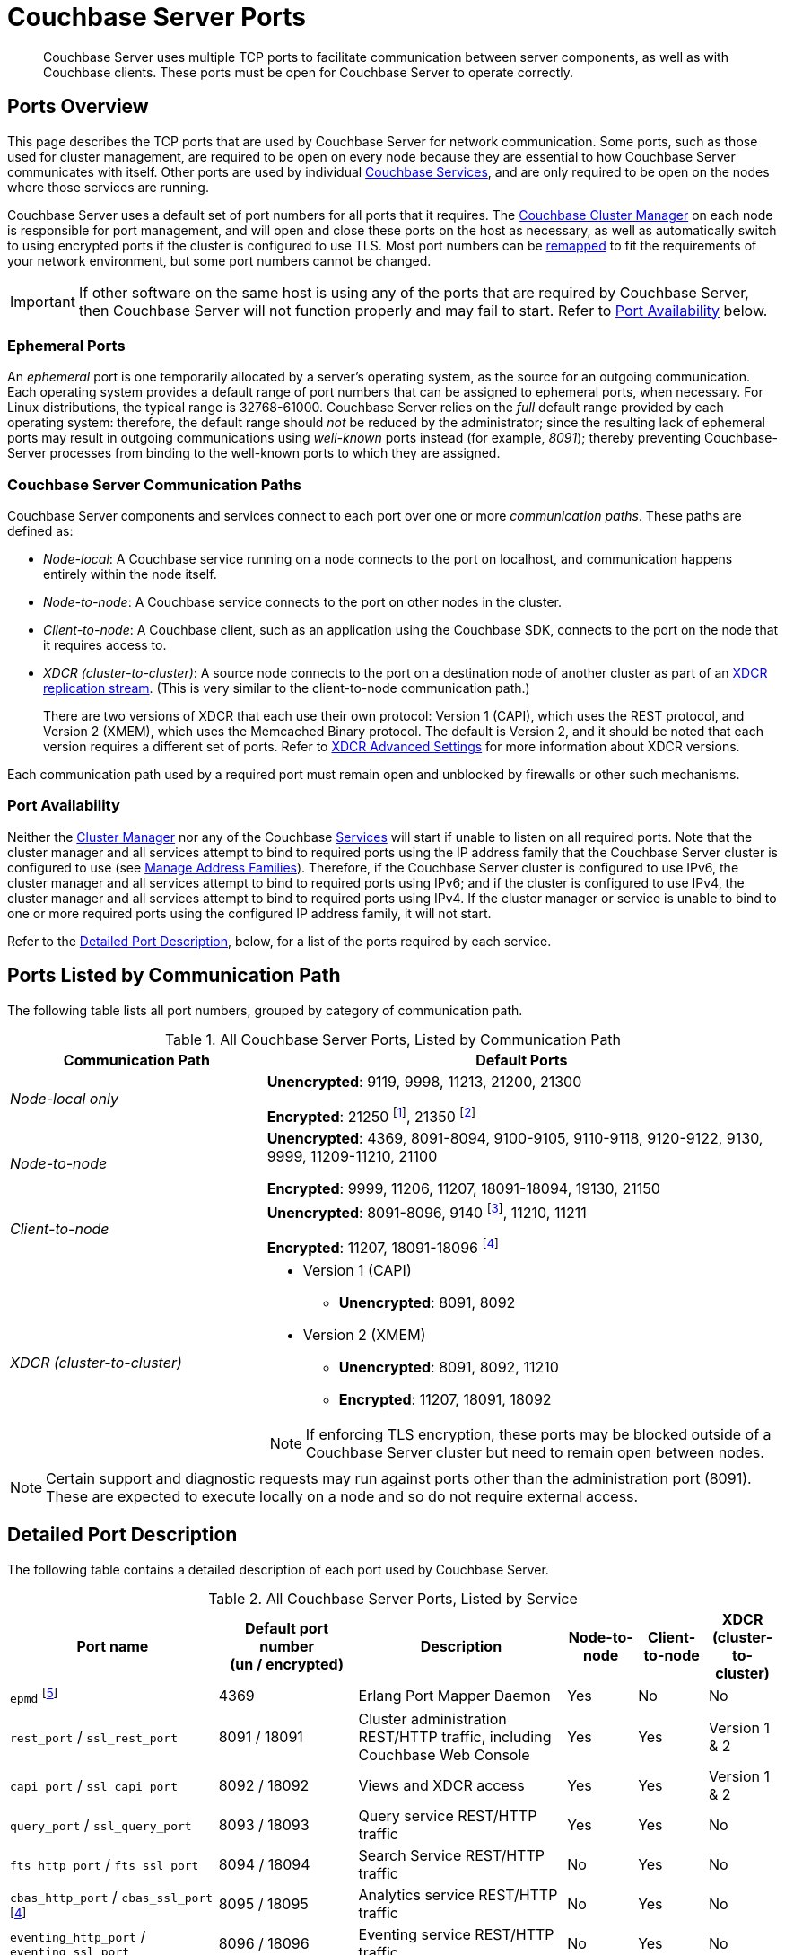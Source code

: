 = Couchbase Server Ports
:description: Couchbase Server uses multiple TCP ports to facilitate communication between server components, as well as with Couchbase clients.
:fn-eventing-debug-port: pass:n[footnote:fn-eventing-debug-port[pass:n[The Eventing Service Debugger port `eventing_debug_port` (9140) is an internal port and is not supported for external access outside of the cluster. You should only use this port in your development environments.\]]]
:fn-analytics-encrypted-port: footnote:fn-analytics-encrypted-port[The Analytics Service encrypted port 18095 is not currently used, but is reserved for future use.]
:fn-encrypted-traffic-port: footnote:fn-encrypted-traffic-port[The Cluster Management Exchange encrypted port 21250 is not currently used, but is reserved for future use.]
:fn-encrypted-communication-port: footnote:fn-encrypted-communication-port[The Cluster Management Exchange encrypted port 21350 is not currently used, but is reserved for future use.]

[abstract]
{description}
These ports must be open for Couchbase Server to operate correctly.

== Ports Overview

This page describes the TCP ports that are used by Couchbase Server for network communication.
Some ports, such as those used for cluster management, are required to be open on every node because they are essential to how Couchbase Server communicates with itself.
Other ports are used by individual xref:learn:services-and-indexes/services/services.adoc[Couchbase Services], and are only required to be open on the nodes where those services are running.

Couchbase Server uses a default set of port numbers for all ports that it requires.
The xref:learn:clusters-and-availability/cluster-manager.adoc[Couchbase Cluster Manager] on each node is responsible for port management, and will open and close these ports on the host as necessary, as well as automatically switch to using encrypted ports if the cluster is configured to use TLS.
Most port numbers can be <<map-custom-ports,remapped>> to fit the requirements of your network environment, but some port numbers cannot be changed.

IMPORTANT: If other software on the same host is using any of the ports that are required by Couchbase Server, then Couchbase Server will not function properly and may fail to start.
Refer to <<port-availability>> below.

=== Ephemeral Ports

An _ephemeral_ port is one temporarily allocated by a server's operating system, as the source for an outgoing communication.
Each operating system provides a default range of port numbers that can be assigned to ephemeral ports, when necessary.
For Linux distributions, the typical range is 32768-61000.
Couchbase Server relies on the _full_ default range provided by each operating system: therefore, the default range should _not_ be reduced by the administrator; since the resulting lack of ephemeral ports may result in outgoing communications using _well-known_ ports instead (for example, _8091_); thereby preventing Couchbase-Server processes from binding to the well-known ports to which they are assigned.

=== Couchbase Server Communication Paths

Couchbase Server components and services connect to each port over one or more _communication paths_.
These paths are defined as:

* _Node-local_: A Couchbase service running on a node connects to the port on localhost, and communication happens entirely within the node itself.

* _Node-to-node_: A Couchbase service connects to the port on other nodes in the cluster.

* _Client-to-node_: A Couchbase client, such as an application using the Couchbase SDK, connects to the port on the node that it requires access to.

* _XDCR (cluster-to-cluster)_: A source node connects to the port on a destination node of another cluster as part of an xref:manage:manage-xdcr/prepare-for-xdcr.adoc[XDCR replication stream].
(This is very similar to the client-to-node communication path.)
+
There are two versions of XDCR that each use their own protocol: Version 1 (CAPI), which uses the REST protocol, and Version 2 (XMEM), which uses the Memcached Binary protocol.
The default is Version 2, and it should be noted that each version requires a different set of ports.
Refer to xref:xdcr-reference:xdcr-advanced-settings.adoc[XDCR Advanced Settings] for more information about XDCR versions.

Each communication path used by a required port must remain open and unblocked by firewalls or other such mechanisms.

[[port-availability]]
=== Port Availability

Neither the xref:learn:clusters-and-availability/cluster-manager.adoc[Cluster Manager] nor any of the Couchbase xref:learn:services-and-indexes/services/services.adoc[Services] will start if unable to listen on all required ports.
Note that the cluster manager and all services attempt to bind to required ports using the IP address family  that the Couchbase Server cluster is configured to use (see xref:manage:manage-nodes/manage-address-families.adoc[Manage Address Families]).
Therefore, if the Couchbase Server cluster is configured to use IPv6, the cluster manager and all services attempt to bind to required ports using IPv6; and if the cluster is configured to use IPv4, the cluster manager and all services attempt to bind to required ports using IPv4.
If the cluster manager or service is unable to bind to one or more required ports using the configured IP address family, it will not start.

Refer to the xref:install:install-ports.adoc#detailed-port-description[Detailed Port Description], below, for a list of the ports required by each service.

== Ports Listed by Communication Path

The following table lists all port numbers, grouped by category of communication path.

.All Couchbase Server Ports, Listed by Communication Path
[#table-ports-communication-path,cols="1,2",options=header]
|===

| Communication Path | Default Ports

| _Node-local only_
| *Unencrypted*: 9119, 9998, 11213, 21200, 21300

*Encrypted*: 21250 {fn-encrypted-traffic-port}, 21350 {fn-encrypted-communication-port}

| _Node-to-node_
| *Unencrypted*: 4369, 8091-8094, 9100-9105, 9110-9118, 9120-9122, 9130, 9999, 11209-11210, 21100

*Encrypted*: 9999, 11206, 11207, 18091-18094, 19130, 21150

| _Client-to-node_
| *Unencrypted*: 8091-8096, 9140 {fn-eventing-debug-port}, 11210, 11211

*Encrypted*: 11207, 18091-18096 {fn-analytics-encrypted-port}

| _XDCR (cluster-to-cluster)_
a| * Version 1 (CAPI)
** *Unencrypted*: 8091, 8092
* Version 2 (XMEM)
** *Unencrypted*: 8091, 8092, 11210
** *Encrypted*: 11207, 18091, 18092

NOTE: If enforcing TLS encryption, these ports may be blocked outside of a Couchbase Server cluster but need to remain open between nodes.
|===

NOTE: Certain support and diagnostic requests may run against ports other than the administration port (8091).
These are expected to execute locally on a node and so do not require external access.

[#detailed-port-description]
== Detailed Port Description

The following table contains a detailed description of each port used by Couchbase Server.

.All Couchbase Server Ports, Listed by Service
[#table-ports-detailed,cols="3,2,3,1,1,1",options=header]
|===
| Port name
| Default port number +
(un / encrypted)
| Description
| Node-to-node
| Client-to-node
| XDCR (cluster-to-cluster)

| `epmd` footnote:fn-cannot-remap[This port cannot be remapped.]
| 4369
| Erlang Port Mapper Daemon
| Yes
| No
| No

| `rest_port` / `ssl_rest_port`
| 8091 / 18091
| Cluster administration REST/HTTP traffic, including Couchbase Web Console
| Yes
| Yes
| Version 1 & 2

| `capi_port` / `ssl_capi_port`
| 8092 / 18092
| Views and XDCR access
| Yes
| Yes
| Version 1 & 2

| `query_port` / `ssl_query_port`
| 8093 / 18093
| Query service REST/HTTP traffic
| Yes
| Yes
| No

| `fts_http_port` / `fts_ssl_port`
| 8094 / 18094
| Search Service REST/HTTP traffic
| No
| Yes
| No

| `cbas_http_port` / `cbas_ssl_port` footnote:fn-analytics-encrypted-port[]
| 8095 / 18095
| Analytics service REST/HTTP traffic
| No
| Yes
| No

| `eventing_http_port` / `eventing_ssl_port`
| 8096 / 18096
| Eventing service REST/HTTP traffic
| No
| Yes
| No

| `indexer_admin_port`
| 9100
| Indexer service
| Yes
| No
| No

| `indexer_scan_port`
| 9101
| Indexer service
| Yes
| No
| No

| `indexer_http_port`
| 9102
| Indexer service
| Yes
| No
| No

| `indexer_stinit_port`
| 9103
| Indexer service
| Yes
| No
| No

| `indexer_stcatchup_port`
| 9104
| Indexer service
| Yes
| No
| No

| `indexer_stmaint_port`
| 9105
| Indexer service
| Yes
| No
| No

| `cbas_admin_port`
| 9110
| Analytics service
| Yes
| No
| No

| `cbas_cc_http_port`
| 9111
| Analytics service
| Yes
| No
| No

| `cbas_cc_cluster_port`
| 9112
| Analytics service
| Yes
| No
| No

| `cbas_cc_client_port`
| 9113
| Analytics service
| Yes
| No
| No

| `cbas_console_port`
| 9114
| Analytics service
| Yes
| No
| No

| `cbas_cluster_port`
| 9115
| Analytics service
| Yes
| No
| No

| `cbas_data_port`
| 9116
| Analytics service
| Yes
| No
| No

| `cbas_result_port`
| 9117
| Analytics service
| Yes
| No
| No

| `cbas_messaging_port`
| 9118
| Analytics service
| Yes
| No
| No

| `cbas_auth_port`
| 9119
| Analytics service

(node-local only)
| No
| No
| No

| `cbas_replication_port`
| 9120
| Analytics service
| Yes
| No
| No

| `cbas_metadata_port`
| 9121
| Analytics service
| Yes
| No
| No

| `cbas_metadata_callback_port`
| 9122
| Analytics service
| Yes
| No
| No

| `fts_grpc_port` / `fts_grpc_ssl_port`
| 9130 / 19130
a| Search Service gRPC port used for xref:learn:services-and-indexes/services/search-service.adoc[scatter-gather] operations between FTS nodes
| Yes
| No
| No

| `eventing_debug_port` footnote:fn-eventing-debug-port[]
| 9140
| Eventing Service Debugger
| No
| Yes
| No

| `cbbs_port`/`cbbs_ssl_port`
| 8097/18097
| Backup Service
| Yes
| No
| No

| `cbbs_grpc_port`
| 9124
| Backup Service gRPC
| Yes
| No
| No

| `xdcr_rest_port`
| 9998
| XDCR REST port

(node-local only)
| No
| No
| No

| `projector_port`
| 9999 / 9999
| Indexer service
| Yes
| No
| No

| `memcached_dedicated_port` / `memcached_dedicated_ssl_port`
| 11209 / 11206
| Data Service and ns_server. Used for important control-commands; e.g. creation of buckets and vBuckets, and compaction.
| Yes
| No
| No

| `memcached_port` / `memcached_ssl_port`
| 11210 / 11207
| Data Service
| Yes
| Yes
| Version 2

| Cluster Management Exchange
| 21100 / 21150
| Cluster management traffic and communication
| Yes
| No
| No

| Cluster Management Exchange footnote:fn-encrypted-traffic-port[]
| 21200 / 21250
| Cluster management traffic and communication

(node-local only)
| No
| No
| No

| Cluster Management Exchange footnote:fn-encrypted-communication-port[]
| 21300 / 21350
| Cluster management traffic and communication

(node-local only)
| No
| No
| No
|===

[#map-custom-ports]
== Custom Port Mapping

Most, but not all, port numbers used by Couchbase Server can be remapped from their defaults to fit the requirements of your network environment.
Refer to <<table-ports-detailed>> for details about default ports and whether or not they can be remapped.

Changing the port mappings will require a reset and reconfiguration of any Couchbase Server node.

WARNING: Changing port mappings should only be done at the time of initial node/cluster setup as the required reset and reconfiguration will also purge all data on the node.

.To Change Port Mapping
. xref:install-intro.adoc[Install Couchbase Server].
. xref:startup-shutdown.adoc[Stop the Couchbase Server service].
. For most ports, you'll need to edit the Couchbase Server [.path]_static_config_ file.
(This will be wherever you put the path to [.path]_/couchbase/etc/couchbase/static_config_ in multi-node installations.)
+
[source,console]
----
vi /opt/couchbase/etc/couchbase/static_config
----
+
If you're remapping the CAPI port (8092 / 18092) you'll need to edit the [.path]_/opt/couchbase/etc/couchdb/default.d/capi.ini_ file and replace 8092 with the new port number.
. Add each custom port map entry on its own line, using the following format (enclosed in braces and terminated by a period):
+
[source,console,subs=+quotes]
----
{[.var]_port-name_, [.var]_port-number_}.
----
+
For example, to change the REST API port from 8091 to 9000, you would add the following line:
+
[source,console]
----
{rest_port, 9000}.
----
+
Once you've added all of your custom port mappings, save the file and close your text editor.
. If Couchbase Server was previously configured, you'll need to delete the [.path]_/opt/couchbase/var/lib/couchbase/config/config.dat_ file to remove the old configuration.
+
[source,console]
----
rm -rf /opt/couchbase/var/lib/couchbase/config/config.dat
----
. xref:startup-shutdown.adoc[Start Couchbase Server].

Any ports not given a custom mapping in the [.path]_static_config_ file will continue to be assigned their defaults, which are listed in <<table-ports-detailed>>.
